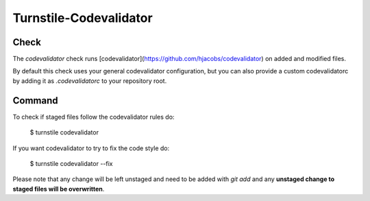 Turnstile-Codevalidator
=======================

Check
-----

The `codevalidator` check runs [codevalidator](https://github.com/hjacobs/codevalidator) on added and modified files.

By default this check uses your general codevalidator configuration, but you can also provide a custom codevalidatorc by
adding it as `.codevalidatorc` to your repository root.


Command
-------
To check if staged files follow the codevalidator rules do:

    $ turnstile codevalidator

If you want codevalidator to try to fix the code style do:

    $ turnstile codevalidator --fix

Please note that any change will be left unstaged and need to be added with `git add` and any **unstaged change to
staged files will be overwritten**.
